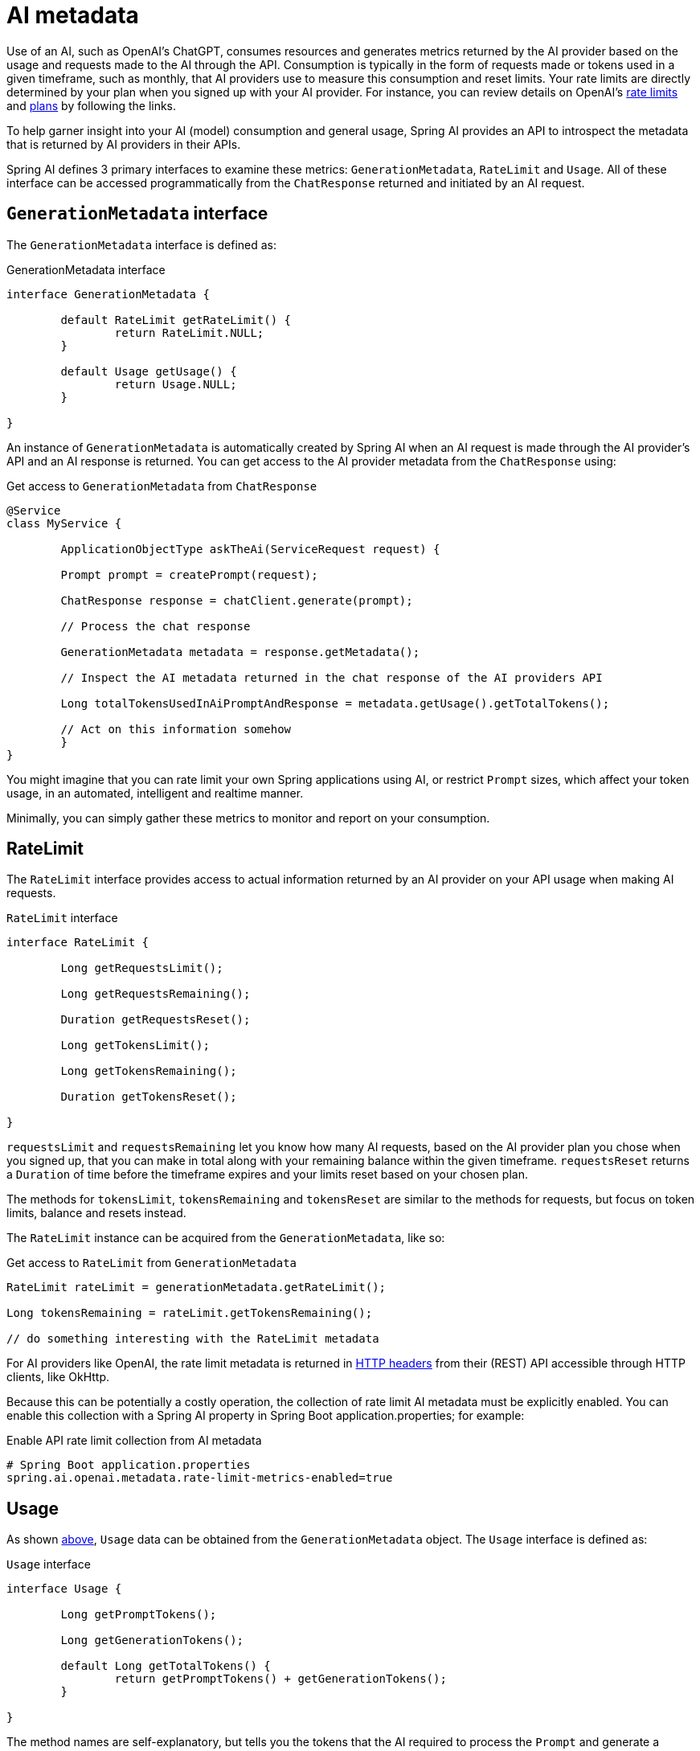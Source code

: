 [[AiMetadata]]
= AI metadata

Use of an AI, such as OpenAI's ChatGPT, consumes resources and generates metrics returned by the AI provider based on the usage and requests made to the AI through the API.
Consumption is typically in the form of requests made or tokens used in a given timeframe, such as monthly, that AI providers use to measure this consumption and reset limits.
Your rate limits are directly determined by your plan when you signed up with your AI provider. For instance, you can review details on OpenAI's https://platform.openai.com/docs/guides/rate-limits?context=tier-free[rate limits] and https://openai.com/pricing#language-models[plans] by following the links.

To help garner insight into your AI (model) consumption and general usage, Spring AI provides an API to introspect the metadata that is returned by AI providers in their APIs.

Spring AI defines 3 primary interfaces to examine these metrics: `GenerationMetadata`, `RateLimit` and `Usage`. All of these interface can be accessed programmatically from the `ChatResponse` returned and initiated by an AI request.

[[AiMetadata-GenerationMetadata]]
== `GenerationMetadata` interface

The `GenerationMetadata` interface is defined as:

.GenerationMetadata interface
[source,java]
----
interface GenerationMetadata {

	default RateLimit getRateLimit() {
		return RateLimit.NULL;
	}

	default Usage getUsage() {
		return Usage.NULL;
	}

}
----

An instance of `GenerationMetadata` is automatically created by Spring AI when an AI request is made through the AI provider's API and an AI response is returned. You can get access to the AI provider metadata from the `ChatResponse` using:

.Get access to `GenerationMetadata` from `ChatResponse`
[source,java]
----
@Service
class MyService {

	ApplicationObjectType askTheAi(ServiceRequest request) {

        Prompt prompt = createPrompt(request);

        ChatResponse response = chatClient.generate(prompt);

        // Process the chat response

        GenerationMetadata metadata = response.getMetadata();

        // Inspect the AI metadata returned in the chat response of the AI providers API

        Long totalTokensUsedInAiPromptAndResponse = metadata.getUsage().getTotalTokens();

        // Act on this information somehow
	}
}
----

You might imagine that you can rate limit your own Spring applications using AI, or restrict `Prompt` sizes, which affect your token usage, in an automated, intelligent and realtime manner.

Minimally, you can simply gather these metrics to monitor and report on your consumption.

[[AiMetadata-RateLimit]]
== RateLimit

The `RateLimit` interface provides access to actual information returned by an AI provider on your API usage when making AI requests.

.`RateLimit` interface
[source,java]
----
interface RateLimit {

	Long getRequestsLimit();

	Long getRequestsRemaining();

	Duration getRequestsReset();

	Long getTokensLimit();

	Long getTokensRemaining();

	Duration getTokensReset();

}
----

`requestsLimit` and `requestsRemaining` let you know how many AI requests, based on the AI provider plan you chose when you signed up, that you can make in total along with your remaining balance within the given timeframe. `requestsReset` returns a `Duration` of time before the timeframe expires and your limits reset based on your chosen plan.

The methods for `tokensLimit`, `tokensRemaining` and `tokensReset` are similar to the methods for requests, but focus on token limits, balance and resets instead.

The `RateLimit` instance can be acquired from the `GenerationMetadata`, like so:

.Get access to `RateLimit` from `GenerationMetadata`
[source,java]
----
RateLimit rateLimit = generationMetadata.getRateLimit();

Long tokensRemaining = rateLimit.getTokensRemaining();

// do something interesting with the RateLimit metadata
----

For AI providers like OpenAI, the rate limit metadata is returned in https://platform.openai.com/docs/guides/rate-limits/rate-limits-in-headers[HTTP headers] from their (REST) API accessible through HTTP clients, like OkHttp.

Because this can be potentially a costly operation, the collection of rate limit AI metadata must be explicitly enabled. You can enable this collection with a Spring AI property in Spring Boot application.properties; for example:

.Enable API rate limit collection from AI metadata
[source,properties]
----
# Spring Boot application.properties
spring.ai.openai.metadata.rate-limit-metrics-enabled=true
----

[[AiMetadata-Usage]]
== Usage

As shown <<AiMetadata-GenerationMetadata,above>>, `Usage` data can be obtained from the `GenerationMetadata` object. The `Usage` interface is defined as:

.`Usage` interface
[source,java]
----
interface Usage {

	Long getPromptTokens();

	Long getGenerationTokens();

	default Long getTotalTokens() {
		return getPromptTokens() + getGenerationTokens();
	}

}
----

The method names are self-explanatory, but tells you the tokens that the AI required to process the `Prompt` and generate a response.

`totalTokens` is the sum of `promptTokens` and `generationTokens`. Spring AI computes this by default, but the information is returned in the AI response from OpenAI.
